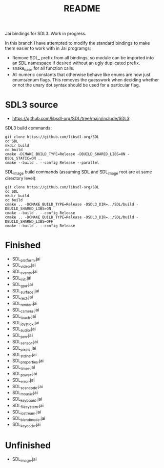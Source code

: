 #+title: README

Jai bindings for SDL3. Work in progress.

In this branch I have attempted to modify the standard bindings to make them easier to work with in Jai programgs:
- Remove SDL_ prefix from all bindings, so module can be imported into an SDL namespace if desired without an ugly duplicated prefix.
- snake_case for all function calls.
- All numeric constants that otherwise behave like enums are now just enums/enum flags. This removes the guesswork when deciding whether or not the unary dot syntax should be used for a particular flag.

* SDL3 source
- https://github.com/libsdl-org/SDL/tree/main/include/SDL3

SDL3 build commands:
#+begin_src
git clone https://github.com/libsdl-org/SDL
cd SDL
mkdir build
cd build
cmake -DCMAKE_BUILD_TYPE=Release -DBUILD_SHARED_LIBS=ON -DSDL_STATIC=ON ..
cmake --build . --config Release --parallel
#+end_src

SDL_image build commands (assuming SDL and SDL_image root are at same directory level):
#+begin_src
git clone https://github.com/libsdl-org/SDL
cd SDL
mkdir build
cd build
cmake .. -DCMAKE_BUILD_TYPE=Release -DSDL3_DIR=../SDL/build -DBUILD_SHARED_LIBS=ON
cmake --build . --config Release
cmake .. -DCMAKE_BUILD_TYPE=Release -DSDL3_DIR=../SDL/build -DBUILD_SHARED_LIBS=OFF
cmake --build . --config Release
#+end_src

* Finished
- SDL_platform.jai
- SDL_video.jai
- SDL_events.jai
- SDL_init.jai
- SDL_gpu.jai
- SDL_surface.jai
- SDL_rect.jai
- SDL_render.jai
- SDL_camera.jai
- SDL_touch.jai
- SDL_joystick.jai
- SDL_audio.jai
- SDL_pen.jai
- SDL_sensor.jai
- SDL_pixels.jai
- SDL_stdinc.jai
- SDL_properties.jai
- SDL_timer.jai
- SDL_power.jai
- SDL_error.jai
- SDL_scancode.jai
- SDL_mouse.jai
- SDL_keyboard.jai
- SDL_filesystem.jai
- SDL_iostream.jai
- SDL_blendmode.jai
- SDL_keycode.jai

* Unfinished
- SDL_image.jai
